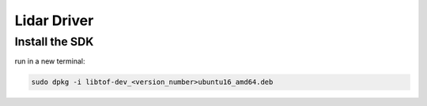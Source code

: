 ============
Lidar Driver
============

.. comments .. contents:: :local:

Install the SDK
===============

run in a new terminal:

.. code-block:: bash

   sudo dpkg -i libtof-dev_<version_number>ubuntu16_amd64.deb
